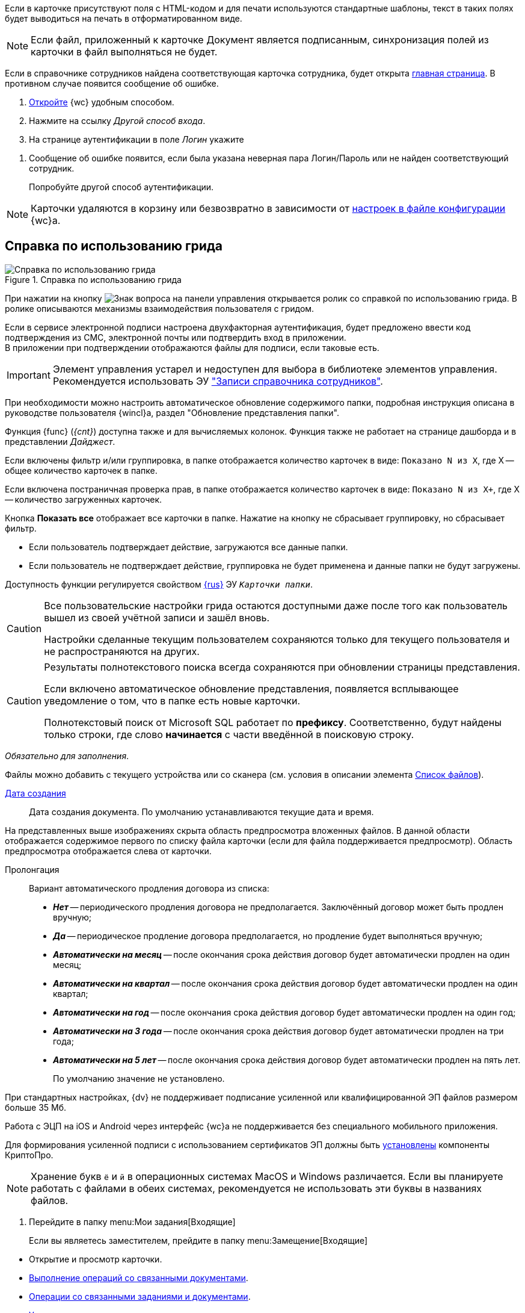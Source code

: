 //tag::xslt[]
Если в карточке присутствуют поля с HTML-кодом и для печати используются стандартные шаблоны, текст в таких полях будет выводиться на печать в отформатированном виде.
//end::xslt[]

//tag::sync-fields[]
NOTE: Если файл, приложенный к карточке Документ является подписанным, синхронизация полей из карточки в файл выполняться не будет.
//end::sync-fields[]

//tag::auth-success[]
Если в справочнике сотрудников найдена соответствующая карточка сотрудника, будет открыта xref:interface-dashboard.adoc[главная страница]. В противном случае появится сообщение об ошибке.
//end::auth-success[]

//tag::auth-start[]
. xref:prepare-launch.adoc[Откройте] {wc} удобным способом.
. Нажмите на ссылку _Другой способ входа_.
. На странице аутентификации в поле _Логин_ укажите
//end::auth-start[]

//tag::auth-end[]
. Сообщение об ошибке появится, если была указана неверная пара Логин/Пароль или не найден соответствующий сотрудник.
+
Попробуйте другой способ аутентификации.
//end::auth-end[]


//tag::deletion[]
NOTE: Карточки удаляются в корзину или безвозвратно в зависимости от xref:admin:delete-method.adoc[настроек в файле конфигурации] {wc}а.
//end::deletion[]

//tag::help[]
== Справка по использованию грида

.Справка по использованию грида
image::grid-help.png[Справка по использованию грида]

При нажатии на кнопку image:buttons/grid-help.png[Знак вопроса] на панели управления открывается ролик со справкой по использованию грида. В ролике описываются механизмы взаимодействия пользователя с гридом.
//end::help[]

//tag::2fa[]
Если в сервисе электронной подписи настроена двухфакторная аутентификация, будет предложено ввести код подтверждения из СМС, электронной почты или подтвердить вход в приложении. +
В приложении при подтверждении отображаются файлы для подписи, если таковые есть.
//end::2fa[]

//tag::obsolete[]
IMPORTANT: Элемент управления устарел и недоступен для выбора в библиотеке элементов управления. Рекомендуется использовать ЭУ xref:appendix/staff-directory-items.adoc["Записи справочника сотрудников"].
//end::obsolete[]

//tag::auto-update[]
При необходимости можно настроить автоматическое обновление содержимого папки, подробная инструкция описана в руководстве пользователя {wincl}а, раздел "Обновление представления папки".
//end::auto-update[]

// tag::unv[]
Функция {func} (_{cnt}_) доступна также и для вычисляемых колонок. Функция также не работает на странице дашборда и в представлении _Дайджест_.
// end::unv[]

// tag::count[]
Если включены фильтр и/или группировка, в папке отображается количество карточек в виде: `Показано N из X`, где X -- общее количество карточек в папке.

Если включена постраничная проверка прав, в папке отображается количество карточек в виде: `Показано N из X+`, где X -- количество загруженных карточек.

Кнопка *Показать все* отображает все карточки в папке. Нажатие на кнопку не сбрасывает группировку, но сбрасывает фильтр.
// end::count[]

// tag::confirm[]
* Если пользователь подтверждает действие, загружаются все данные папки.
* Если пользователь не подтверждает действие, группировка не будет применена и данные папки не будут загружены.
// end::confirm[]

// tag::availability[]
Доступность функции регулируется свойством xref:layouts:ctrl/folderComponents/folderGrid.adoc#{func}[{rus}] ЭУ `_Карточки папки_`.
// end::availability[]

// tag::gridSaved[]
[CAUTION]
====
Все пользовательские настройки грида остаются доступными даже после того как пользователь вышел из своей учётной записи и зашёл вновь.

Настройки сделанные текущим пользователем сохраняются только для текущего пользователя и не распространяются на других.
====
// end::gridSaved[]

// tag::fullTextResults[]
[CAUTION]
====
Результаты полнотекстового поиска всегда сохраняются при обновлении страницы представления.

Если включено автоматическое обновление представления, появляется всплывающее уведомление о том, что в папке есть новые карточки.

Полнотекстовый поиск от Microsoft SQL работает по *префиксу*. Соответственно, будут найдены только строки, где слово *начинается* с части введённой в поисковую строку.
====
// end::fullTextResults[]

// tag::mandatory[]
_Обязательно для заполнения_.
// end::mandatory[]

// tag::scanOrFileSystem[]
Файлы можно добавить с текущего устройства или со сканера (см. условия в описании элемента xref:appendix/files.adoc#fromScanner[Список файлов]).
// end::scanOrFileSystem[]

// tag::documentDate[]
xref:appendix/date-time.adoc[Дата создания]::
Дата создания документа. По умолчанию устанавливаются текущие дата и время.
// end::documentDate[]

// tag::previewHidden[]
На представленных выше изображениях скрыта область предпросмотра вложенных файлов. В данной области отображается содержимое первого по списку файла карточки (если для файла поддерживается предпросмотр). Область предпросмотра отображается слева от карточки.
// end::previewHidden[]

// tag::prolongation[]
Пролонгация:::
Вариант автоматического продления договора из списка:
* *_Нет_* -- периодического продления договора не предполагается. Заключённый договор может быть продлен вручную;
* *_Да_* -- периодическое продление договора предполагается, но продление будет выполняться вручную;
* *_Автоматически на месяц_* -- после окончания срока действия договор будет автоматически продлен на один месяц;
* *_Автоматически на квартал_* -- после окончания срока действия договор будет автоматически продлен на один квартал;
* *_Автоматически на год_* -- после окончания срока действия договор будет автоматически продлен на один год;
* *_Автоматически на 3 года_* -- после окончания срока действия договор будет автоматически продлен на три года;
* *_Автоматически на 5 лет_* -- после окончания срока действия договор будет автоматически продлен на пять лет.
+
По умолчанию значение не установлено.
// end::prolongation[]

// tag::35mb[]
При стандартных настройках, {dv} не поддерживает подписание усиленной или квалифицированной ЭП файлов размером больше 35 Мб.
// end::35mb[]

// tag::appRequired[]
Работа с ЭЦП на iOS и Android через интерфейс {wc}а не поддерживается без специального мобильного приложения.
// end::appRequired[]

// tag::signature[]
Для формирования усиленной подписи с использованием сертификатов ЭП должны быть xref:admin:install-crypto-pro.adoc[установлены] компоненты КриптоПро.
// end::signature[]

// tag::letters[]
NOTE: Хранение букв `ё` и `й` в операционных системах MacOS и Windows различается. Если вы планируете работать с файлами в обеих системах, рекомендуется не использовать эти буквы в названиях файлов.
// end::letters[]

// tag::incomingFolder[]
. Перейдите в папку menu:Мои задания[Входящие]
+
Если вы являетесь заместителем, прейдите в папку menu:Замещение[Входящие]
// end::incomingFolder[]

// tag::powers[]
* Открытие и просмотр карточки.
* xref:tasks-related-docs.adoc[Выполнение операций со связанными документами].
* xref:tasks-related.adoc[Операции со связанными заданиями и документами].
* xref:tasks-comment.adoc[Управление комментариями].
// end::powers[]

// tag::fulfillmentTerm[]
Длительность исполнения пересчитывается с учётом бизнес-календаря:

- Для групп и ролей используется системный календарь.
- Для подразделений используется календарь подразделения или системный.
- Для сотрудников используется календарь сотрудника, подразделения или системный.
// end::fulfillmentTerm[]

// tag::modifyPartners[]
IMPORTANT: Добавление, удаление и изменение данных _Справочника контрагентов_ будет доступно только, если данные действия не были ограничены администратором {wc}а или политикой безопасности.
// end::modifyPartners[]

// tag::partnerButtons[]
** image:buttons/add-company.png[Добавить организацию] -- для создания организации.
** image:buttons/add-to-dept.png[Портфель с плюсом] -- для создания подразделения.
// end::partnerButtons[]

// tag::openPartners[]
. Откройте Справочник контрагентов нажатием кнопки image:buttons/book.png[Книга] в поле выбора организации контрагента.
// end::openPartners[]

// tag::foldUnfoldDir[]
Чтобы раскрыть {element}, нажмите на image:unfold.png[Минус] слева от его названия. Чтобы свернуть {element}, нажмите на image:fold.png[Плюс]. При нажатии левой кнопкой мыши, {element} переходит в фокус, в правой области справочника отображаются {things}
// end::foldUnfoldDir[]

// tag::employeesLimited[]
[IMPORTANT]
====
Возможность создания, изменения, удаления и просмотра узлов, а также добавления или изменения числа сотрудников в выбранном узле может быть ограничена xref:directories/staff/security.adoc[настройками безопасности].
====
// end::employeesLimited[]

// tag::employeesWarning[]
[WARNING]
====
Организации и подразделения удаляются со всеми дочерними узлами, включая сотрудников.
====
// end::employeesWarning[]

// tag::employeesNotInherited[]
[NOTE]
====
Указанный руководитель не наследуется и не будет указан в соответствующих полях дочерних узлов.

Руководитель не может быть указан из карточки сотрудника.
====
// end::employeesNotInherited[]

// tag::createMethods[]
. Выберите один из доступных способов создания:
* При помощи элемента управления image:buttons/blue-plus.png[Плюс в круге].
* Из соответствующего пункта контекстного меню текущего {current}.
// end::createMethods[]

// tag::editMethods[]
. Выберите один из доступных способов изменения:
* При помощи элемента управления image:buttons/blue-pencil.png[Карандаш в круге] на вкладке _Информация_ в правой области справочника.
* Из соответствующего пункта контекстного меню текущего узла.
// end::editMethods[]

// tag::employeesInGroup[]
[NOTE]
====
Один сотрудник может относиться к нескольким группам.

В группу можно добавить всех сотрудников определённой должности или узла организации, подразделения или другой группы. При этом сам выбранный узел в группу не добавляется.
====
// end::employeesInGroup[]

// tag::employeesDutiesLimited[]
[NOTE]
====
Возможность создания, изменения, удаления и просмотра должностей может быть ограничена xref:directories/staff/security.adoc#generalSecurity[общими настройками безопасности справочника].
====
// end::employeesDutiesLimited[]

// tag::employeesEmployeesLimited[]
[NOTE]
====
Возможность создания, изменения, удаления и просмотра сотрудников может быть ограничена xref:directories/staff/security.adoc#generalSecurity[общими настройками безопасности справочника].
====
// end::employeesEmployeesLimited[]

// tag::only4dot5[]
CAUTION: Данный тип маршрутизации совместим только с карточками {dv} 4.5. Задания {dv} 5 не работают с данным типом маршрутизации, в _Справочнике видов карточек_ данный тип не отображается.
// end::only4dot5[]

// tag::pressBook[]
Нажмите на кнопку image:buttons/book.png[Книга], чтобы выбрать сотрудника из справочника, или начните вводить ФИО сотрудника, чтобы активировать быстрый поиск.
// end::pressBook[]

// tag::dateMustBe[]
NOTE: Дата `с ...` должна быть больше даты `по ...`. Обе даты должны быть либо больше текущей даты, либо быть пустыми. Установить период неактивности в прошлом нельзя.
// end::dateMustBe[]

// tag::operationsAborted[]
.Незавершённые операции будут отменены в следующих случаях:
* При повторном открытии справочника или обновлении страницы.
* При переходе на новую вкладку или при закрытии текущей.
* При нажатии кнопки kbd:[Esc] на клавиатуре.
* При выборе пункта _Отменить_ из контекстного меню.
* При нажатии кнопки *Отменить* справа от {current}.
* При копировании или вырезании другого {current}.
// end::operationsAborted[]

// tag::clickFlag[]
субъекту выполнять операции,
// tag::clickFlagNoSubject[]
нажмите несколько раз на флаг в соответствующей категории, пока флаг не перейдёт в состояние
// end::clickFlagNoSubject[]
// end::clickFlag[]

// tag::extraSheets[]
Из режима предпросмотра карточку можно xref:docs-print-card.adoc[отправить на печать]. При печати из браузеров Internet Explorer и Edge (до перехода на Chromium в версии 79) в конечном документе могут быть лишние листы и записи. Для корректной печати используйте более современные браузеры.
// end::extraSheets[]

// tag::functionIsNotAvailable[]
WARNING: Данная возможность будет недоступна, если в настройках этапа снят флаг `*Разрешить исключение этапа из маршрута*`.
// end::functionIsNotAvailable[]

// tag::openOnlyInIE[]
Если требуется запускать веб-браузер от имени любого пользователя Windows, кроме текущего, используйте только Internet Explorer.
// end::openOnlyInIE[]